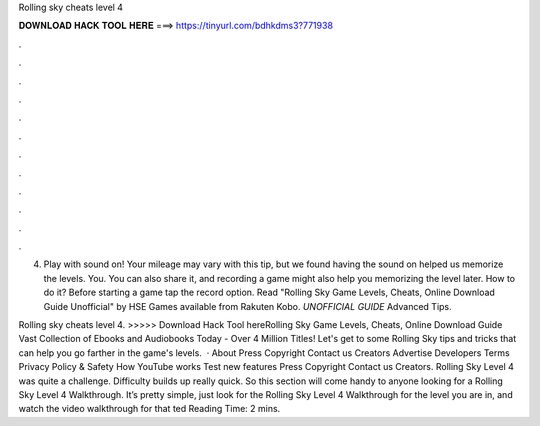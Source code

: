 Rolling sky cheats level 4



𝐃𝐎𝐖𝐍𝐋𝐎𝐀𝐃 𝐇𝐀𝐂𝐊 𝐓𝐎𝐎𝐋 𝐇𝐄𝐑𝐄 ===> https://tinyurl.com/bdhkdms3?771938



.



.



.



.



.



.



.



.



.



.



.



.

4. Play with sound on! Your mileage may vary with this tip, but we found having the sound on helped us memorize the levels. You. You can also share it, and recording a game might also help you memorizing the level later. How to do it? Before starting a game tap the record option. Read "Rolling Sky Game Levels, Cheats, Online Download Guide Unofficial" by HSE Games available from Rakuten Kobo. *UNOFFICIAL GUIDE* Advanced Tips.

Rolling sky cheats level 4. >>>>> Download Hack Tool hereRolling Sky Game Levels, Cheats, Online Download Guide Vast Collection of Ebooks and Audiobooks Today - Over 4 Million Titles! Let's get to some Rolling Sky tips and tricks that can help you go farther in the game's levels.  · About Press Copyright Contact us Creators Advertise Developers Terms Privacy Policy & Safety How YouTube works Test new features Press Copyright Contact us Creators. Rolling Sky Level 4 was quite a challenge. Difficulty builds up really quick. So this section will come handy to anyone looking for a Rolling Sky Level 4 Walkthrough. It’s pretty simple, just look for the Rolling Sky Level 4 Walkthrough for the level you are in, and watch the video walkthrough for that ted Reading Time: 2 mins.
